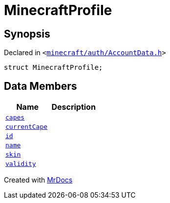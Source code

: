 [#MinecraftProfile]
= MinecraftProfile
:relfileprefix: 
:mrdocs:


== Synopsis

Declared in `&lt;https://github.com/PrismLauncher/PrismLauncher/blob/develop/minecraft/auth/AccountData.h#L82[minecraft&sol;auth&sol;AccountData&period;h]&gt;`

[source,cpp,subs="verbatim,replacements,macros,-callouts"]
----
struct MinecraftProfile;
----

== Data Members
[cols=2]
|===
| Name | Description 

| xref:MinecraftProfile/capes.adoc[`capes`] 
| 

| xref:MinecraftProfile/currentCape.adoc[`currentCape`] 
| 

| xref:MinecraftProfile/id.adoc[`id`] 
| 

| xref:MinecraftProfile/name.adoc[`name`] 
| 

| xref:MinecraftProfile/skin.adoc[`skin`] 
| 

| xref:MinecraftProfile/validity.adoc[`validity`] 
| 

|===





[.small]#Created with https://www.mrdocs.com[MrDocs]#
